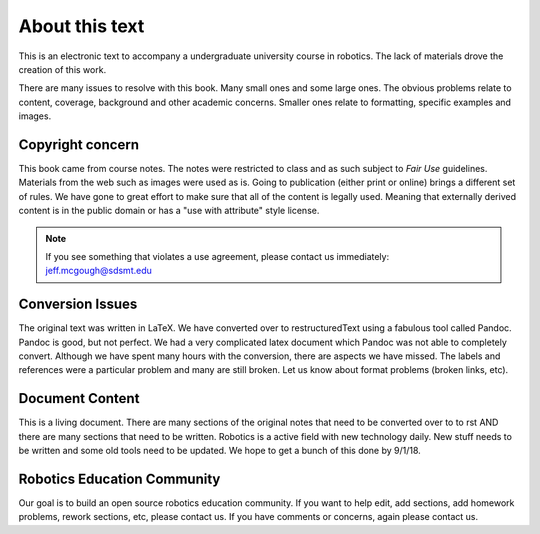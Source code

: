 About this text
---------------

This is an electronic text to accompany a undergraduate university course in
robotics.   The lack of materials drove the creation of this work.

There are many issues to resolve with this book.   Many small ones and some
large ones.   The obvious problems relate to content, coverage, background and
other academic concerns.  Smaller ones relate to formatting, specific examples
and images.

Copyright concern
~~~~~~~~~~~~~~~~~~

This book came from course notes.  The notes were restricted
to class and as such subject to *Fair Use* guidelines.  Materials from the web
such as images were used as is.  Going to publication (either print or online)
brings a different set of rules.  We have gone to great effort to make sure that
all of the content is legally used.  Meaning that externally derived content is
in the public domain or has a "use with attribute" style license.

.. Note:: If you see something that violates a use agreement, please contact us immediately:
   jeff.mcgough@sdsmt.edu

Conversion Issues
~~~~~~~~~~~~~~~~~~

The original text was written in LaTeX.  We have converted over to restructuredText
using a fabulous tool called Pandoc.  Pandoc is good, but not perfect. We had
a very complicated latex document which Pandoc was not able to completely convert.
Although we have spent many hours with the conversion, there are aspects we
have missed.  The labels and references were a particular problem and many are
still broken.   Let us know about format problems (broken links, etc).

Document Content
~~~~~~~~~~~~~~~~~

This is a living document.  There are many sections of the original notes that need to be converted
over to to rst AND there are many sections that need to be written.  Robotics
is a active field with new technology daily.  New stuff needs to be written and
some old tools need to be updated.  We hope to get a bunch of this done by 9/1/18.

Robotics Education Community
~~~~~~~~~~~~~~~~~~~~~~~~~~~~~

Our goal is to build an open source robotics education community.
If you want to help edit, add sections, add homework problems,
rework sections, etc, please contact us.
If you have comments or concerns, again please contact us.
